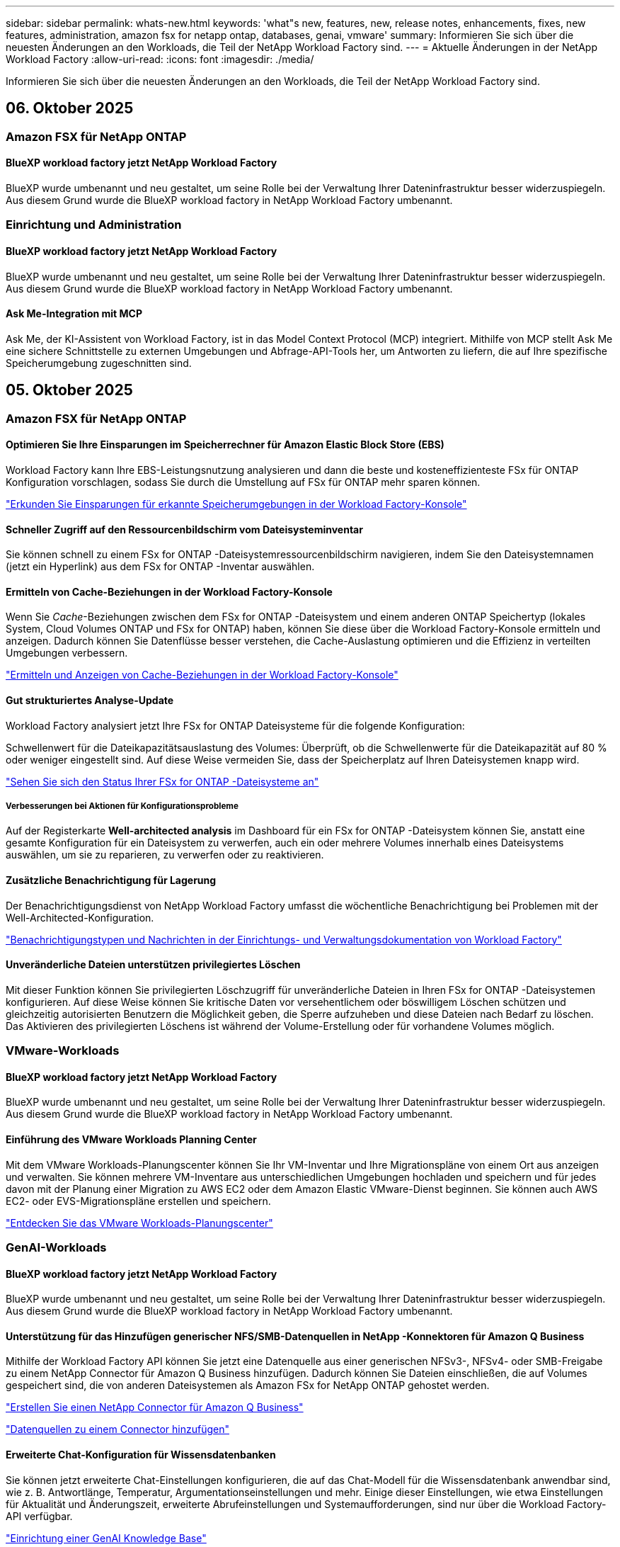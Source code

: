 ---
sidebar: sidebar 
permalink: whats-new.html 
keywords: 'what"s new, features, new, release notes, enhancements, fixes, new features, administration, amazon fsx for netapp ontap, databases, genai, vmware' 
summary: Informieren Sie sich über die neuesten Änderungen an den Workloads, die Teil der NetApp Workload Factory sind. 
---
= Aktuelle Änderungen in der NetApp Workload Factory
:allow-uri-read: 
:icons: font
:imagesdir: ./media/


[role="lead"]
Informieren Sie sich über die neuesten Änderungen an den Workloads, die Teil der NetApp Workload Factory sind.



== 06. Oktober 2025



=== Amazon FSX für NetApp ONTAP



==== BlueXP workload factory jetzt NetApp Workload Factory

BlueXP wurde umbenannt und neu gestaltet, um seine Rolle bei der Verwaltung Ihrer Dateninfrastruktur besser widerzuspiegeln. Aus diesem Grund wurde die BlueXP workload factory in NetApp Workload Factory umbenannt.



=== Einrichtung und Administration



==== BlueXP workload factory jetzt NetApp Workload Factory

BlueXP wurde umbenannt und neu gestaltet, um seine Rolle bei der Verwaltung Ihrer Dateninfrastruktur besser widerzuspiegeln. Aus diesem Grund wurde die BlueXP workload factory in NetApp Workload Factory umbenannt.



==== Ask Me-Integration mit MCP

Ask Me, der KI-Assistent von Workload Factory, ist in das Model Context Protocol (MCP) integriert. Mithilfe von MCP stellt Ask Me eine sichere Schnittstelle zu externen Umgebungen und Abfrage-API-Tools her, um Antworten zu liefern, die auf Ihre spezifische Speicherumgebung zugeschnitten sind.



== 05. Oktober 2025



=== Amazon FSX für NetApp ONTAP



==== Optimieren Sie Ihre Einsparungen im Speicherrechner für Amazon Elastic Block Store (EBS)

Workload Factory kann Ihre EBS-Leistungsnutzung analysieren und dann die beste und kosteneffizienteste FSx für ONTAP Konfiguration vorschlagen, sodass Sie durch die Umstellung auf FSx für ONTAP mehr sparen können.

link:https://docs.netapp.com/us-en/workload-fsx-ontap/explore-savings.html#explore-savings-for-detected-storage-environments["Erkunden Sie Einsparungen für erkannte Speicherumgebungen in der Workload Factory-Konsole"]



==== Schneller Zugriff auf den Ressourcenbildschirm vom Dateisysteminventar

Sie können schnell zu einem FSx for ONTAP -Dateisystemressourcenbildschirm navigieren, indem Sie den Dateisystemnamen (jetzt ein Hyperlink) aus dem FSx for ONTAP -Inventar auswählen.



==== Ermitteln von Cache-Beziehungen in der Workload Factory-Konsole

Wenn Sie _Cache_-Beziehungen zwischen dem FSx for ONTAP -Dateisystem und einem anderen ONTAP Speichertyp (lokales System, Cloud Volumes ONTAP und FSx for ONTAP) haben, können Sie diese über die Workload Factory-Konsole ermitteln und anzeigen. Dadurch können Sie Datenflüsse besser verstehen, die Cache-Auslastung optimieren und die Effizienz in verteilten Umgebungen verbessern.

link:https://docs.netapp.com/us-en/workload-fsx-ontap/discover-cache-volumes.html["Ermitteln und Anzeigen von Cache-Beziehungen in der Workload Factory-Konsole"]



==== Gut strukturiertes Analyse-Update

Workload Factory analysiert jetzt Ihre FSx for ONTAP Dateisysteme für die folgende Konfiguration:

Schwellenwert für die Dateikapazitätsauslastung des Volumes: Überprüft, ob die Schwellenwerte für die Dateikapazität auf 80 % oder weniger eingestellt sind. Auf diese Weise vermeiden Sie, dass der Speicherplatz auf Ihren Dateisystemen knapp wird.

link:https://docs.netapp.com/us-en/workload-fsx-ontap/improve-configurations.html["Sehen Sie sich den Status Ihrer FSx for ONTAP -Dateisysteme an"]



===== Verbesserungen bei Aktionen für Konfigurationsprobleme

Auf der Registerkarte *Well-architected analysis* im Dashboard für ein FSx for ONTAP -Dateisystem können Sie, anstatt eine gesamte Konfiguration für ein Dateisystem zu verwerfen, auch ein oder mehrere Volumes innerhalb eines Dateisystems auswählen, um sie zu reparieren, zu verwerfen oder zu reaktivieren.



==== Zusätzliche Benachrichtigung für Lagerung

Der Benachrichtigungsdienst von NetApp Workload Factory umfasst die wöchentliche Benachrichtigung bei Problemen mit der Well-Architected-Konfiguration.

link:https://docs.netapp.com/us-en/workload-setup-admin/configure-notifications.html#notification-types-and-messages["Benachrichtigungstypen und Nachrichten in der Einrichtungs- und Verwaltungsdokumentation von Workload Factory"]



==== Unveränderliche Dateien unterstützen privilegiertes Löschen

Mit dieser Funktion können Sie privilegierten Löschzugriff für unveränderliche Dateien in Ihren FSx for ONTAP -Dateisystemen konfigurieren. Auf diese Weise können Sie kritische Daten vor versehentlichem oder böswilligem Löschen schützen und gleichzeitig autorisierten Benutzern die Möglichkeit geben, die Sperre aufzuheben und diese Dateien nach Bedarf zu löschen. Das Aktivieren des privilegierten Löschens ist während der Volume-Erstellung oder für vorhandene Volumes möglich.



=== VMware-Workloads



==== BlueXP workload factory jetzt NetApp Workload Factory

BlueXP wurde umbenannt und neu gestaltet, um seine Rolle bei der Verwaltung Ihrer Dateninfrastruktur besser widerzuspiegeln. Aus diesem Grund wurde die BlueXP workload factory in NetApp Workload Factory umbenannt.



==== Einführung des VMware Workloads Planning Center

Mit dem VMware Workloads-Planungscenter können Sie Ihr VM-Inventar und Ihre Migrationspläne von einem Ort aus anzeigen und verwalten. Sie können mehrere VM-Inventare aus unterschiedlichen Umgebungen hochladen und speichern und für jedes davon mit der Planung einer Migration zu AWS EC2 oder dem Amazon Elastic VMware-Dienst beginnen. Sie können auch AWS EC2- oder EVS-Migrationspläne erstellen und speichern.

https://docs.netapp.com/us-en/workload-vmware/explore-planning-center.html["Entdecken Sie das VMware Workloads-Planungscenter"]



=== GenAI-Workloads



==== BlueXP workload factory jetzt NetApp Workload Factory

BlueXP wurde umbenannt und neu gestaltet, um seine Rolle bei der Verwaltung Ihrer Dateninfrastruktur besser widerzuspiegeln. Aus diesem Grund wurde die BlueXP workload factory in NetApp Workload Factory umbenannt.



==== Unterstützung für das Hinzufügen generischer NFS/SMB-Datenquellen in NetApp -Konnektoren für Amazon Q Business

Mithilfe der Workload Factory API können Sie jetzt eine Datenquelle aus einer generischen NFSv3-, NFSv4- oder SMB-Freigabe zu einem NetApp Connector für Amazon Q Business hinzufügen. Dadurch können Sie Dateien einschließen, die auf Volumes gespeichert sind, die von anderen Dateisystemen als Amazon FSx for NetApp ONTAP gehostet werden.

link:https://docs.netapp.com/us-en/workload-genai/connector/define-connector.html["Erstellen Sie einen NetApp Connector für Amazon Q Business"]

link:https://docs.netapp.com/us-en/workload-genai/connector/define-connector.html#add-data-sources-to-the-connector["Datenquellen zu einem Connector hinzufügen"]



==== Erweiterte Chat-Konfiguration für Wissensdatenbanken

Sie können jetzt erweiterte Chat-Einstellungen konfigurieren, die auf das Chat-Modell für die Wissensdatenbank anwendbar sind, wie z. B. Antwortlänge, Temperatur, Argumentationseinstellungen und mehr. Einige dieser Einstellungen, wie etwa Einstellungen für Aktualität und Änderungszeit, erweiterte Abrufeinstellungen und Systemaufforderungen, sind nur über die Workload Factory-API verfügbar.

link:https://docs.netapp.com/us-en/workload-genai/knowledge-base/create-knowledgebase.html["Einrichtung einer GenAI Knowledge Base"]



==== Die Auswahl des Inferenztyps wird jetzt für Einbettungs-, Chat- und Neurangmodelle unterstützt.

Wenn Ihr ausgewähltes Einbettungs-, Chat- oder Neurankingmodell über Inferenzeinstellungen verfügt, können Sie jetzt einen Inferenztyp auswählen. Dadurch können Sie die Leistung und den Ressourcenbedarf des Chatbots besser auf Ihre Bedürfnisse abstimmen.

link:https://docs.netapp.com/us-en/workload-genai/knowledge-base/create-knowledgebase.html["Einrichtung einer GenAI Knowledge Base"]



=== Einrichtung und Administration



==== Neue Benachrichtigung für Speicher

Der Benachrichtigungsdienst von NetApp Workload Factory umfasst die Benachrichtigung bei gut strukturierten Problemen für Storage.

link:https://docs.netapp.com/us-en/workload-setup-admin/configure-notifications.html["Benachrichtigungen für NetApp Workload Factory"]



=== Arbeitslasten der Bauarbeiter



==== BlueXP workload factory jetzt NetApp Workload Factory

BlueXP wurde umbenannt und neu gestaltet, um seine Rolle bei der Verwaltung Ihrer Dateninfrastruktur besser widerzuspiegeln. Aus diesem Grund wurde die BlueXP workload factory in NetApp Workload Factory umbenannt.



== 09. September 2025



=== Amazon FSX für NetApp ONTAP



==== Verbesserungen des Speicherinventarberichts

Workload Factory hat die für Ihre FSx for ONTAP -Dateisysteme gemeldeten Daten verbessert. Der herunterladbare Bericht von der FSx for ONTAP -Inventarseite enthält die folgenden neuen Spalten:

* Verwendete SSD: Zeigt den Wert der verwendeten SSD-Kapazität an
* SSD-Auslastung: zeigt den Prozentsatz der verwendeten SSD-Kapazität an
* Durchsatzauslastung: zeigt die durchschnittliche und Spitzenauslastung der letzten 30 Tage
* IO-Auslastung: zeigt die durchschnittliche und maximale IO-Auslastung der letzten 30 Tage
* CPU-Auslastung: zeigt die durchschnittliche und maximale CPU-Auslastung der letzten 30 Tage




==== Verbesserungen bei der Snapshot-Verwaltung

Workload Factory hat mehrere Verbesserungen vorgenommen, um Volume-Snapshot-Details anzuzeigen und Volume-Snapshots zu verwalten. Diese Verbesserungen erleichtern Ihnen das Verständnis des Status Ihrer Snapshots und den Schutz Ihrer Daten.

image:screenshot-menu-view-volume-details.png["Screenshot, der das FSx für ONTAP Volume-Menü mit grundlegenden Aktionen und anschließender Anzeige der Volume-Details zeigt."]

Weitere Elemente werden in den Volumedetails unter der Registerkarte „Schutz“ angezeigt:

* Name der Snapshot-Richtlinie
* Snapshot-Speicherplatzreservierung
* Kapazität der Snapshot-Speicherplatzreservierung


image:screenshot-volume-details-protection.png["Screenshot, der FSx für ONTAP -Volumedetails mit geöffneter Registerkarte „Schutz“ zeigt."]

Der neue Bildschirm zur Snapshot-Verwaltung ist von einem Volume aus zugänglich. Er bietet Informationen zur Snapshot-Richtlinie für das Volume und enthält eine Tabelle mit allen Volume-Snapshots. Die Tabelle zeigt die folgenden Snapshot-Details an: Erstellungszeit, Größe, Ablaufzeit, unveränderlicher Snapshot-Schutz und Bezeichnungen. Auf dem Verwaltungsbildschirm können Sie die Snapshot-Richtlinie für das Volume ändern, manuell einen Snapshot erstellen und Snapshots bearbeiten, darauf zugreifen, sie wiederherstellen und löschen.

image:screenshot-manage-snapshots-screen.png["Screenshot, der den Bildschirm zum Verwalten von Snapshots zeigt."]



==== Reduzierung der SSD-Speicherkapazität möglich

Workload Factory unterstützt die Verringerung der Solid-State-Drive-Kapazität (SSD) Ihrer Dateisysteme der zweiten Generation. Mit der elastischen Dateisystemkapazität können Sie die Kapazität Ihrer Dateisysteme dynamisch an die Anforderungen Ihrer Arbeitslasten anpassen.

link:https://docs.netapp.com/us-en/workload-fsx-ontap/increase-file-system-capacity.html["Passen Sie die Dateisystemkapazität an"]



== 01. September 2025



=== Datenbank-Workloads



==== Agentic KI-gestützter Fehlerprotokollanalysator

Der KI-gestützte Fehlerprotokollanalysator von Agentic ist eine neue Funktion, die fortschrittliche Algorithmen des maschinellen Lernens nutzt, um Fehler in Protokolldateien automatisch zu erkennen und zu analysieren. Dieses Tool zielt darauf ab, den Fehlerbehebungsprozess zu optimieren, indem es Entwicklern auf der Grundlage der in den Protokollen erkannten Muster umsetzbare Erkenntnisse und Empfehlungen liefert.

link:https://docs.netapp.com/us-en/workload-databases/analyze-error-logs.html["Erfahren Sie mehr über den KI-gestützten Fehlerprotokollanalysator von Agentic"]



==== Oracle-Unterstützung

Workload Factory umfasst Unterstützung für Oracle-Datenbanken. In der Workload Factory-Konsole können Sie Ihre Oracle-Datenbanken aus dem Inventar anzeigen, Datenbanken registrieren, um erweiterte Funktionen in der Workload Factory zu verwenden, und Oracle-Datenbanken mithilfe der gut strukturierten Funktion auf Übereinstimmung mit Best Practices analysieren. Die gut strukturierte Analyse ermittelt, ob die Speicherkonfigurationen für Oracle-Datenbanken optimiert sind. Mithilfe dieser Informationen können Sie fundierte Entscheidungen zu Ihren Datenbankbereitstellungen treffen und sicherstellen, dass diese effizient ausgeführt werden.

link:https://docs.netapp.com/us-en/workload-databases/optimize-configurations.html["Implementieren Sie gut strukturierte Datenbankkonfigurationen in der Workload Factory"]



==== Unterstützung für Microsoft SQL Server-Bereitstellungen auf FSx for ONTAP -Dateisystemen der zweiten Generation

Workload Factory unterstützt Microsoft SQL Server-Bereitstellungen auf FSx für ONTAP -Dateisystemen der zweiten Generation. Diese Erweiterung ermöglicht es Ihnen, die neuesten Funktionen und Leistungsverbesserungen der Dateisysteme der zweiten Generation zu nutzen und gleichzeitig Ihre SQL Server-Workloads zu verwalten.



==== Windows-Authentifizierung für SQL Server-Schutz

Die Authentifizierung von Microsoft SQL Server-Instanzen mit Windows-Anmeldeinformationen ist in den Workflow eingebettet, um Microsoft SQL Server-Hosts für den Schutz mit BlueXP backup and recovery vorzubereiten. Dies war früher ein erforderlicher Schritt, der manuell abgeschlossen werden musste. Stattdessen werden Sie aufgefordert, Windows-Anmeldeinformationen mit Administratorzugriff freizugeben, wenn Sie die Hosts nicht mit Windows-Anmeldeinformationen in der Workload Factory registriert haben.

link:https://docs.netapp.com/us-en/workload-databases/protect-sql-server.html["Erfahren Sie, wie Sie Microsoft SQL Server-Workloads über die Workload Factory-Konsole schützen"] .



==== Gut strukturierte Analyse umfasst MTU-Ausrichtung für SQL Server

Die gut strukturierte Analyse bewertet und behebt die Fehlausrichtung der Maximum Transmission Unit (MTU) zwischen Endpunkten für Microsoft SQL Server auf FSx für ONTAP -Speicher. Durch Anpassen der MTU-Einstellungen können Sie die Netzwerkleistung optimieren und die Latenz für SQL Server-Workloads reduzieren.

link:https://docs.netapp.com/us-en/workload-databases/optimize-configurations.html["Implementieren Sie gut strukturierte Datenbankkonfigurationen in der Workload Factory"]



== 12. August 2025



=== Datenbank-Workloads



==== BlueXP backup and recovery unterstützt jetzt Microsoft SQL Server-Workloads

Mit BlueXP backup and recovery können Sie Microsoft SQL Server-Datenbanken und Verfügbarkeitsgruppen sichern, wiederherstellen, überprüfen und klonen. Über die Workload Factory-Konsole können Sie auf BlueXP backup and recovery zugreifen und diese verwenden, um Microsoft SQL Server-Workloads zu schützen.

link:https://docs.netapp.com/us-en/workload-databases/protect-sql-server.html["Erfahren Sie, wie Sie Microsoft SQL Server-Workloads über die Workload Factory-Konsole schützen"] .

Weitere Informationen zur BlueXP backup and recovery finden Sie imlink:https://docs.netapp.com/us-en/bluexp-backup-recovery/br-use-mssql-protect-overview.html["Überblick über Microsoft SQL-Workloads mit BlueXP backup and recovery schützen"^] .



== 04. August 2025



=== Datenbank-Workloads



==== Eine gut strukturierte Analyse umfasst die Validierung von Hochverfügbarkeitsclustern

Die gut strukturierte Analyse umfasst jetzt eine Validierung für Hochverfügbarkeitscluster. Bei dieser Validierung werden alle clusterbezogenen Konfigurationen von der Serverseite aus überprüft, einschließlich der Festplattenverfügbarkeit und -konfiguration auf beiden Knoten, der Windows-Clusterkonfiguration und der Failover-Bereitschaft. Dadurch wird sichergestellt, dass der Windows-Cluster ordnungsgemäß eingerichtet ist und bei Bedarf ein erfolgreiches Failover durchführen kann.

link:https://docs.netapp.com/us-en/workload-databases/optimize-configurations.html["Implementieren Sie gut strukturierte Datenbankkonfigurationen in der Workload Factory"]



==== Mehrstufiges Menü für Instanzen verfügbar

Die Workload Factory-Konsole enthält jetzt ein mehrstufiges Menü für Instanzen. Diese Änderung bietet eine besser organisierte und intuitivere Navigationsstruktur für die Verwaltung von Instanzen. Zu den Menüoptionen für die Instanzverwaltung gehören das Anzeigen des Instanz-Dashboards, das Anzeigen von Datenbanken, das Erstellen einer Datenbank und das Erstellen eines Sandbox-Klons.

image:manage-instance-table-menu.png["Ein Screenshot des Instanztabellenmenüs mit einer mehrstufigen Menüstruktur. Wählen Sie das Instanztabellenmenü und verwalten Sie dann die Instanz, um Datenbanken anzuzeigen, eine Datenbank zu erstellen und einen Sandbox-Klon zu erstellen."]



==== Neue Authentifizierungsoption zum Ausloten von Einsparungen

Wenn die `NT Authority\SYSTEM` Wenn der Benutzer nicht über ausreichende Berechtigungen für den Microsoft SQL Server verfügt, können Sie sich mit SQL Server-Anmeldeinformationen authentifizieren oder die fehlenden SQL Server-Berechtigungen hinzufügen, um `NT Authority\SYSTEM` .

link:https://docs.netapp.com/us-en/workload-databases/explore-savings.html["Entdecken Sie potenzielle Einsparungen für Ihre Datenbankumgebungen mit Amazon FSx for NetApp ONTAP"]



== 03. August 2025



=== Amazon FSX für NetApp ONTAP



==== Verbesserungen an der Registerkarte „Replikationsbeziehungen“

Wir haben der Tabelle mit den Replikationsbeziehungen mehrere neue Spalten hinzugefügt, um Ihnen auf der Registerkarte *Replikationsbeziehungen* weitere Informationen zu Ihren Replikationsbeziehungen zu geben. Die Tabelle enthält jetzt die folgenden Spalten:

* SnapMirror -Richtlinie
* Quelldateisystem
* Zieldateisystem
* Stand der Beziehung
* Letzte Übertragungszeit




==== Verbesserungen des autonomen Ransomware-Schutzes von NetApp mit KI (ARP/AI)

In dieser Version wird der aktualisierte Begriff „NetApp Autonomous Ransomware Protection with AI (ARP/AI)“ eingeführt, um die Integration künstlicher Intelligenz in unsere Ransomware-Schutzfunktionen besser widerzuspiegeln.

Darüber hinaus wurden die folgenden Verbesserungen an ARP/AI vorgenommen:

* ARP/AI auf Volume-Ebene: Sie können jetzt ARP/AI auf Volume-Ebene aktivieren und so bestimmte Volumes innerhalb Ihrer FSx for ONTAP Dateisysteme schützen.
* Automatische Snapshot-Erstellung: Sie können die ARP/AI-Richtlinie so einstellen, dass automatische Snapshots erstellt werden, und festlegen, wie oft Snapshots für Volumes mit aktiviertem ARP/AI erstellt werden, wodurch Ihre Datenschutzstrategie verbessert wird.
* Unveränderliche Snapshots: ARP/AI unterstützt jetzt unveränderliche Snapshots, die nicht gelöscht oder geändert werden können und so eine zusätzliche Sicherheitsebene gegen Ransomware-Angriffe bieten.
* Erkennung: umfasst verschiedene Erkennungsmethoden wie beispielsweise eine hohe Entropie-Datenrate auf Datenträgerebene, Dateierstellungsrate, Dateiumbenennungsrate, Dateilöschrate und Verhaltensanalyse sowie nie zuvor gesehene Dateierweiterungen, die dabei helfen, Anomalien und potenzielle Ransomware-Angriffe zu erkennen.


link:https://docs.netapp.com/us-en/workload-fsx-ontap/ransomware-protection.html["Schützen Sie Ihre Daten mit NetApp Autonomous Ransomware Protection mit KI (ARP/AI)"]



==== Gut strukturierte Analyse-Updates

Workload Factory analysiert jetzt Ihre FSx for ONTAP Dateisysteme für die folgenden Konfigurationen:

* Zuverlässigkeit der Langzeitaufbewahrungsdaten: Überprüft, ob die der Snapshot-Richtlinie des Quellvolumes zugewiesenen Bezeichnungen mit den der Langzeitaufbewahrungsrichtlinie zugewiesenen Bezeichnungen identisch sind. Wenn die Bezeichnungen identisch sind, ist die Datenreplikation zwischen Quell- und Zielvolumes zuverlässig.
* NetApp Autonomous Ransomware Protection mit KI (ARP/AI): Überprüft, ob ARP/AI auf Ihren Dateisystemen aktiviert ist. Diese Funktion hilft Ihnen, Ransomware-Angriffe zu erkennen und sich davon zu erholen.


link:https://docs.netapp.com/us-en/workload-fsx-ontap/improve-configurations.html["Sehen Sie sich den Status Ihrer FSx for ONTAP -Dateisysteme an"]



==== Eine Konfiguration aus der Well-Architected-Analyse verwerfen

Sie können jetzt eine oder mehrere Konfigurationen aus der Well-Architected-Analyse ausschließen. Auf diese Weise können Sie bestimmte Konfigurationen ignorieren, die Sie im Moment nicht ansprechen möchten.

link:https://docs.netapp.com/us-en/workload-fsx-ontap/improve-configurations.html["Eine Konfiguration aus der Well-Architected-Analyse verwerfen"]



==== Terraform-Unterstützung für die Linkerstellung

Sie können jetzt Terraform aus der Codebox verwenden, um einen Link zur Zuordnung zu einem FSx für ONTAP Dateisystem zu erstellen. Diese Funktion ist für Benutzer gedacht, die Links manuell erstellen.

link:https://docs.netapp.com/us-en/workload-fsx-ontap/create-link.html["Stellen Sie über einen Lambda-Link eine Verbindung zu einem FSX für ONTAP-Dateisystem her"]



==== Neue regionale Unterstützung zur Ermittlung von Einsparungen bei der Speicherung

Die folgenden neuen Regionen werden jetzt unterstützt, um Einsparungen für Amazon Elastic Block Store (EBS), FSx für Windows File Server und Elastic File Systems (EFS) zu erkunden:

* Mexiko
* Thailand




==== Verbesserungen bei der Erstellung und Verwaltung von SMB/CIFS-Freigaben

Sie können jetzt SMB/CIFS-Freigaben erstellen, die auf Verzeichnisse innerhalb eines Volumes verweisen. Innerhalb des Volumes können Sie sehen, welche Freigaben vorhanden sind, wohin die Freigaben verweisen und welche Berechtigungen bestimmten Benutzern und Gruppen erteilt wurden.

Bei Datensicherungsvolumes umfasst der Ablauf zum Erstellen einer SMB/CIFS-Freigabe jetzt die Erstellung eines Verbindungspfads zum Volume für Bereitstellungszwecke.

link:https://review.docs.netapp.com/us-en/workload-fsx-ontap_grogu-5684-wa-dismiss/manage-cifs-share.html#create-a-cifs-share-for-a-volume["Erstellen einer CIFS-Freigabe für ein Volume"]



=== VMware-Workloads



==== Verbesserte Migrationsberaterunterstützung für Amazon Elastic VMWare Service

Der Migrationsberater des Amazon Elastic VMware Service unterstützt jetzt die automatische Bereitstellung und Bereitstellung Ihres Amazon FSx for NetApp ONTAP Dateisystems. Auf diese Weise können Sie mit der Bereitstellung Ihrer VMs auf FSx für ONTAP -Dateisystemen beginnen, wenn die Migration zur Amazon EVS-Umgebung abgeschlossen ist.

https://docs.netapp.com/us-en/workload-vmware/launch-migration-advisor-evs-manual.html["Erstellen Sie einen Bereitstellungsplan für Amazon EVS mit dem Migrationsberater"]



==== Berechnen Sie die Kosteneinsparungen durch die Migration zum Amazon Elastic VMware Service

Sie können jetzt die potenziellen Einsparungen durch die Migration Ihrer VMware-Workloads zu Amazon Elastic VMware Service (EVS) erkunden. Mit dem Einsparungsrechner können Sie die Kosten für die Verwendung von Amazon EVS mit und ohne Amazon FSx for NetApp ONTAP als zugrunde liegenden Speicher vergleichen. Der Rechner zeigt potenzielle Einsparungen in Echtzeit an, während Sie die Eigenschaften Ihrer Umgebung anpassen.

https://docs.netapp.com/us-en/workload-vmware/calculate-evs-savings.html["Entdecken Sie die Einsparungen für Amazon Elastic VMware Service mit BlueXP Workload Factory"]



=== GenAI-Workloads



==== Sichere Speicherung strukturierter Datenergebnisse

Wenn die Abfrageergebnisse des Chatbots strukturierte Daten enthalten, kann GenAI die Ergebnisse in einem Amazon S3-Bucket speichern. Wenn diese Ergebnisse in einem S3-Bucket gespeichert sind, können Sie sie über den Download-Link innerhalb der Chat-Sitzung herunterladen.

link:https://docs.netapp.com/us-en/workload-genai/knowledge-base/create-knowledgebase.html["Einrichtung einer GenAI Knowledge Base"]



==== MCP-Serververfügbarkeit

NetApp stellt jetzt einen Model Context Protocol (MCP)-Server mit NetApp Workload Factory für GenAI bereit. Sie können den Server lokal installieren, um externen MCP-Clients das Ermitteln und Abrufen von Abfrageergebnissen aus einer GenAI-Wissensdatenbank zu ermöglichen.

link:https://github.com/NetApp/mcp/tree/main/NetApp-KnowledgeBase-MCP-server["NetApp Workload Factory GenAI MCP-Server"^]
